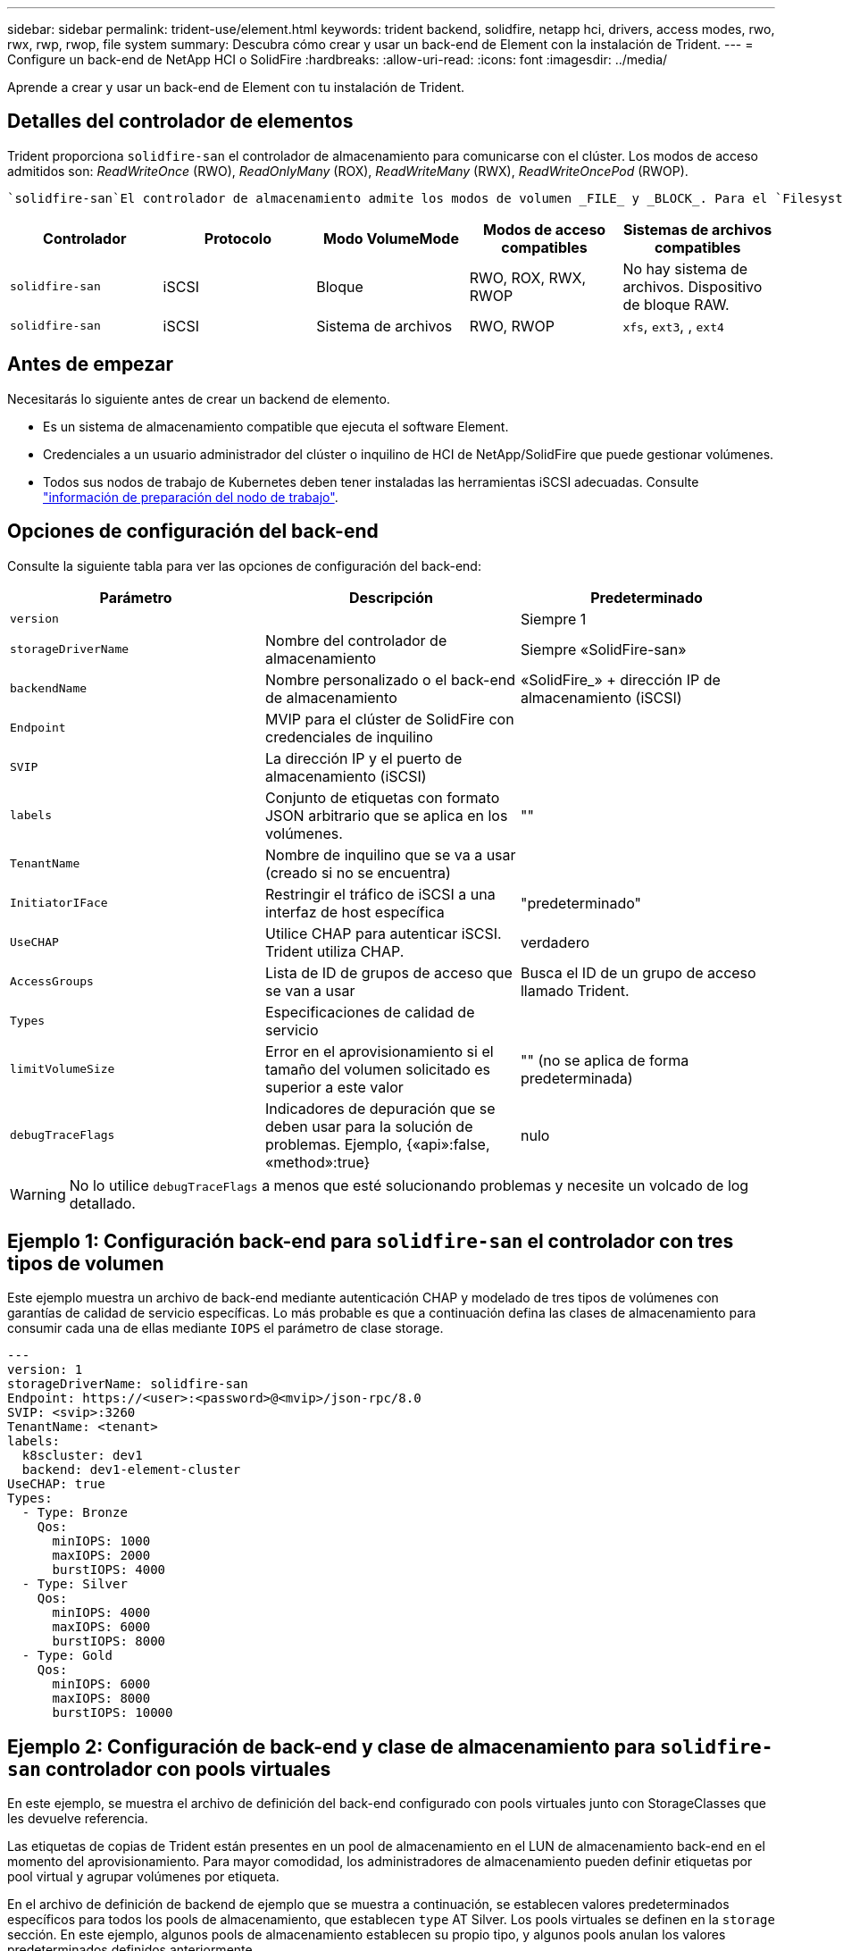 ---
sidebar: sidebar 
permalink: trident-use/element.html 
keywords: trident backend, solidfire, netapp hci, drivers, access modes, rwo, rwx, rwp, rwop, file system 
summary: Descubra cómo crear y usar un back-end de Element con la instalación de Trident. 
---
= Configure un back-end de NetApp HCI o SolidFire
:hardbreaks:
:allow-uri-read: 
:icons: font
:imagesdir: ../media/


[role="lead"]
Aprende a crear y usar un back-end de Element con tu instalación de Trident.



== Detalles del controlador de elementos

Trident proporciona `solidfire-san` el controlador de almacenamiento para comunicarse con el clúster. Los modos de acceso admitidos son: _ReadWriteOnce_ (RWO), _ReadOnlyMany_ (ROX), _ReadWriteMany_ (RWX), _ReadWriteOncePod_ (RWOP).

 `solidfire-san`El controlador de almacenamiento admite los modos de volumen _FILE_ y _BLOCK_. Para el `Filesystem` volumeMode, Trident crea un volumen y crea un sistema de archivos. El tipo de sistema de archivos se especifica mediante StorageClass.

[cols="5"]
|===
| Controlador | Protocolo | Modo VolumeMode | Modos de acceso compatibles | Sistemas de archivos compatibles 


| `solidfire-san`  a| 
iSCSI
 a| 
Bloque
 a| 
RWO, ROX, RWX, RWOP
 a| 
No hay sistema de archivos. Dispositivo de bloque RAW.



| `solidfire-san`  a| 
iSCSI
 a| 
Sistema de archivos
 a| 
RWO, RWOP
 a| 
`xfs`, `ext3`, , `ext4`

|===


== Antes de empezar

Necesitarás lo siguiente antes de crear un backend de elemento.

* Es un sistema de almacenamiento compatible que ejecuta el software Element.
* Credenciales a un usuario administrador del clúster o inquilino de HCI de NetApp/SolidFire que puede gestionar volúmenes.
* Todos sus nodos de trabajo de Kubernetes deben tener instaladas las herramientas iSCSI adecuadas. Consulte link:../trident-use/worker-node-prep.html["información de preparación del nodo de trabajo"].




== Opciones de configuración del back-end

Consulte la siguiente tabla para ver las opciones de configuración del back-end:

[cols="3"]
|===
| Parámetro | Descripción | Predeterminado 


| `version` |  | Siempre 1 


| `storageDriverName` | Nombre del controlador de almacenamiento | Siempre «SolidFire-san» 


| `backendName` | Nombre personalizado o el back-end de almacenamiento | «SolidFire_» + dirección IP de almacenamiento (iSCSI) 


| `Endpoint` | MVIP para el clúster de SolidFire con credenciales de inquilino |  


| `SVIP` | La dirección IP y el puerto de almacenamiento (iSCSI) |  


| `labels` | Conjunto de etiquetas con formato JSON arbitrario que se aplica en los volúmenes. | "" 


| `TenantName` | Nombre de inquilino que se va a usar (creado si no se encuentra) |  


| `InitiatorIFace` | Restringir el tráfico de iSCSI a una interfaz de host específica | "predeterminado" 


| `UseCHAP` | Utilice CHAP para autenticar iSCSI. Trident utiliza CHAP. | verdadero 


| `AccessGroups` | Lista de ID de grupos de acceso que se van a usar | Busca el ID de un grupo de acceso llamado Trident. 


| `Types` | Especificaciones de calidad de servicio |  


| `limitVolumeSize` | Error en el aprovisionamiento si el tamaño del volumen solicitado es superior a este valor | "" (no se aplica de forma predeterminada) 


| `debugTraceFlags` | Indicadores de depuración que se deben usar para la solución de problemas. Ejemplo, {«api»:false, «method»:true} | nulo 
|===

WARNING: No lo utilice `debugTraceFlags` a menos que esté solucionando problemas y necesite un volcado de log detallado.



== Ejemplo 1: Configuración back-end para `solidfire-san` el controlador con tres tipos de volumen

Este ejemplo muestra un archivo de back-end mediante autenticación CHAP y modelado de tres tipos de volúmenes con garantías de calidad de servicio específicas. Lo más probable es que a continuación defina las clases de almacenamiento para consumir cada una de ellas mediante `IOPS` el parámetro de clase storage.

[source, yaml]
----
---
version: 1
storageDriverName: solidfire-san
Endpoint: https://<user>:<password>@<mvip>/json-rpc/8.0
SVIP: <svip>:3260
TenantName: <tenant>
labels:
  k8scluster: dev1
  backend: dev1-element-cluster
UseCHAP: true
Types:
  - Type: Bronze
    Qos:
      minIOPS: 1000
      maxIOPS: 2000
      burstIOPS: 4000
  - Type: Silver
    Qos:
      minIOPS: 4000
      maxIOPS: 6000
      burstIOPS: 8000
  - Type: Gold
    Qos:
      minIOPS: 6000
      maxIOPS: 8000
      burstIOPS: 10000
----


== Ejemplo 2: Configuración de back-end y clase de almacenamiento para `solidfire-san` controlador con pools virtuales

En este ejemplo, se muestra el archivo de definición del back-end configurado con pools virtuales junto con StorageClasses que les devuelve referencia.

Las etiquetas de copias de Trident están presentes en un pool de almacenamiento en el LUN de almacenamiento back-end en el momento del aprovisionamiento. Para mayor comodidad, los administradores de almacenamiento pueden definir etiquetas por pool virtual y agrupar volúmenes por etiqueta.

En el archivo de definición de backend de ejemplo que se muestra a continuación, se establecen valores predeterminados específicos para todos los pools de almacenamiento, que establecen `type` AT Silver. Los pools virtuales se definen en la `storage` sección. En este ejemplo, algunos pools de almacenamiento establecen su propio tipo, y algunos pools anulan los valores predeterminados definidos anteriormente.

[source, yaml]
----
---
version: 1
storageDriverName: solidfire-san
Endpoint: https://<user>:<password>@<mvip>/json-rpc/8.0
SVIP: <svip>:3260
TenantName: <tenant>
UseCHAP: true
Types:
  - Type: Bronze
    Qos:
      minIOPS: 1000
      maxIOPS: 2000
      burstIOPS: 4000
  - Type: Silver
    Qos:
      minIOPS: 4000
      maxIOPS: 6000
      burstIOPS: 8000
  - Type: Gold
    Qos:
      minIOPS: 6000
      maxIOPS: 8000
      burstIOPS: 10000
type: Silver
labels:
  store: solidfire
  k8scluster: dev-1-cluster
region: us-east-1
storage:
  - labels:
      performance: gold
      cost: "4"
    zone: us-east-1a
    type: Gold
  - labels:
      performance: silver
      cost: "3"
    zone: us-east-1b
    type: Silver
  - labels:
      performance: bronze
      cost: "2"
    zone: us-east-1c
    type: Bronze
  - labels:
      performance: silver
      cost: "1"
    zone: us-east-1d


----
Las siguientes definiciones de StorageClass se refieren a los pools virtuales anteriores. En `parameters.selector` el campo, cada StorageClass indica qué pools virtuales pueden utilizarse para alojar un volumen. El volumen tendrá los aspectos definidos en el pool virtual elegido.

El primer StorageClass (`solidfire-gold-four`) se asignará al primer pool virtual. Este es el único pool que ofrece rendimiento de oro con A `Volume Type QoS` de Oro. The Last StorageClass (`solidfire-silver`) llama a cualquier pool de almacenamiento que ofrece un rendimiento óptimo. Trident decidirá qué pool virtual se selecciona y garantiza que se cumpla el requisito de almacenamiento.

[source, yaml]
----
apiVersion: storage.k8s.io/v1
kind: StorageClass
metadata:
  name: solidfire-gold-four
provisioner: csi.trident.netapp.io
parameters:
  selector: performance=gold; cost=4
  fsType: ext4

---
apiVersion: storage.k8s.io/v1
kind: StorageClass
metadata:
  name: solidfire-silver-three
provisioner: csi.trident.netapp.io
parameters:
  selector: performance=silver; cost=3
  fsType: ext4

---
apiVersion: storage.k8s.io/v1
kind: StorageClass
metadata:
  name: solidfire-bronze-two
provisioner: csi.trident.netapp.io
parameters:
  selector: performance=bronze; cost=2
  fsType: ext4

---
apiVersion: storage.k8s.io/v1
kind: StorageClass
metadata:
  name: solidfire-silver-one
provisioner: csi.trident.netapp.io
parameters:
  selector: performance=silver; cost=1
  fsType: ext4

---
apiVersion: storage.k8s.io/v1
kind: StorageClass
metadata:
  name: solidfire-silver
provisioner: csi.trident.netapp.io
parameters:
  selector: performance=silver
  fsType: ext4
----


== Obtenga más información

* link:../trident-concepts/vol-access-groups.html["Los grupos de acceso de volúmenes"^]

